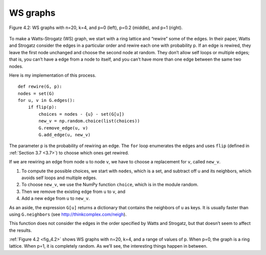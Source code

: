 .. _fig_4.2:

WS graphs
---------

.. _fig_cpp_reference:

.. figure:: Figures/thinkcomplexity2008.png
   :align: center
   :alt: "Figure 4.2: WS graphs with n=20, k=4, and p=0 (left), p=0.2 (middle), and p=1 (right)."

   Figure 4.2: WS graphs with n=20, k=4, and p=0 (left), p=0.2 (middle), and p=1 (right).


To make a Watts-Strogatz (WS) graph, we start with a ring lattice and “rewire” some of the edges. In their paper, Watts and Strogatz consider the edges in a particular order and rewire each one with probability p. If an edge is rewired, they leave the first node unchanged and choose the second node at random. They don’t allow self loops or multiple edges; that is, you can’t have a edge from a node to itself, and you can’t have more than one edge between the same two nodes.

Here is my implementation of this process.

::

    def rewire(G, p):
    nodes = set(G)
    for u, v in G.edges():
        if flip(p):
            choices = nodes - {u} - set(G[u])
            new_v = np.random.choice(list(choices))
            G.remove_edge(u, v)
            G.add_edge(u, new_v)

The parameter p is the probability of rewiring an edge. The ``for`` loop enumerates the edges and uses ``flip`` (defined in :ref:`Section 3.7 <3.7>`) to choose which ones get rewired.

If we are rewiring an edge from node ``u`` to node ``v``, we have to choose a replacement for ``v``, called ``new_v``.

1. To compute the possible choices, we start with ``nodes``, which is a set, and subtract off u and its neighbors, which avoids self loops and multiple edges.
2. To choose ``new_v``, we use the NumPy function ``choice``, which is in the module random.
3. Then we remove the existing edge from ``u`` to ``v``, and
4. Add a new edge from u to ``new_v``.

As an aside, the expression ``G[u]`` returns a dictionary that contains the neighbors of ``u`` as keys. It is usually faster than using ``G.neighbors`` (see http://thinkcomplex.com/neigh).

This function does not consider the edges in the order specified by Watts and Strogatz, but that doesn’t seem to affect the results.

:ref:`Figure 4.2 <fig_4.2>` shows WS graphs with n=20, k=4, and a range of values of p. When p=0, the graph is a ring lattice. When p=1, it is completely random. As we’ll see, the interesting things happen in between.